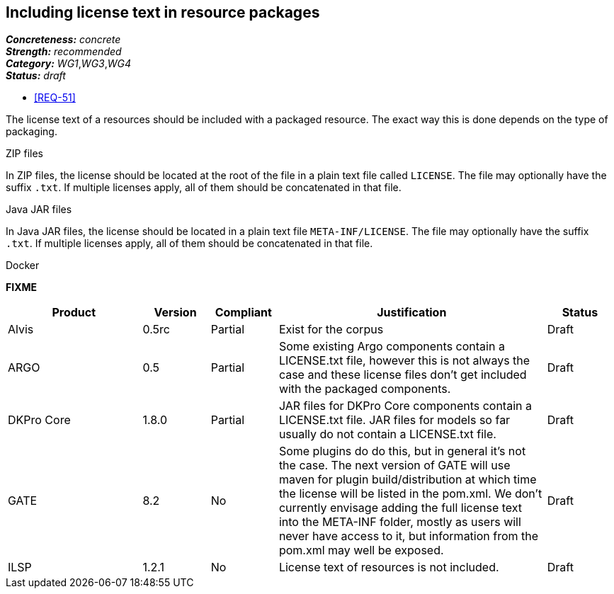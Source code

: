 == Including license text in resource packages

[%hardbreaks]
[small]#*_Concreteness:_* __concrete__#
[small]#*_Strength:_*     __recommended__#
[small]#*_Category:_*     __WG1__,__WG3__,__WG4__#
[small]#*_Status:_*       __draft__#

* <<REQ-51>>

The license text of a resources should be included with a packaged resource. The exact way this is
done depends on the type of packaging.

.ZIP files

In ZIP files, the license should be located at the root of the file in a plain text file called
`LICENSE`. The file may optionally have the suffix `.txt`. If multiple licenses apply, all of them
should be concatenated in that file.

.Java JAR files

In Java JAR files, the license should be located in a plain text file `META-INF/LICENSE`. The file
may optionally have the suffix `.txt`. If multiple licenses apply, all of them should be concatenated
in that file.

.Docker 

*FIXME*

// Below is an example of how a compliance evaluation table could look. This is presently optional
// and may be moved to a more structured/principled format later maintained in separate files.
[cols="2,1,1,4,1"]
|====
|Product|Version|Compliant|Justification|Status

| Alvis
| 0.5rc
| Partial
| Exist for the corpus
| Draft

| ARGO
| 0.5
| Partial
| Some existing Argo components contain a LICENSE.txt file, however this is not always the case and these license files don't get included with the packaged components.
| Draft

| DKPro Core
| 1.8.0
| Partial
| JAR files for DKPro Core components contain a LICENSE.txt file. JAR files for models so far usually do not contain a LICENSE.txt file. 
| Draft

| GATE
| 8.2
| No
| Some plugins do do this, but in general it's not the case. The next version of GATE will use maven for plugin build/distribution at which time the license will be listed in the pom.xml. We don't currently envisage adding the full license text into the META-INF folder, mostly as users will never have access to it, but information from the pom.xml may well be exposed.
| Draft

| ILSP
| 1.2.1
| No
| License text of resources is not included.
| Draft
|====
